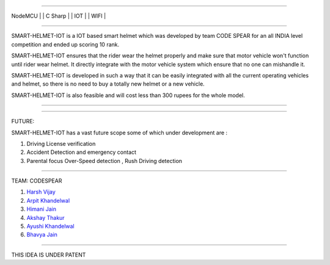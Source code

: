 .. image:: https://raw.githubusercontent.com/hvijaycse/SMART-HELMET-IOT-/master/graphics/LOGOplain.png
    :target: https://github.com/hvijaycse/SMART-HELMET-IOT-
    
=====

| NodeMCU | | C Sharp | | IOT | | WIFI |

=====

SMART-HELMET-IOT is a IOT based smart helmet which was developed by team CODE SPEAR for an all INDIA level competition
and ended up scoring 10 rank.

SMART-HELMET-IOT ensures that the rider wear the helmet properly and make sure that motor vehicle won't function
until rider wear helmet. It directly integrate with the motor vehicle system which ensure that no one can mishandle it.

SMART-HELMET-IOT is developed in such a way that it can be easily integrated with all the current operating vehicles and helmet,
so there is no need to buy a totally new helmet or a new vehicle.

SMART-HELMET-IOT is also feasible and will cost less than 300 rupees for the whole model.



=====


.. image:: https://raw.githubusercontent.com/hvijaycse/SMART-HELMET-IOT-/master/graphics/helmet%20back_side.jpg
    :target: https://github.com/hvijaycse/SMART-HELMET-IOT-


=====


FUTURE:

SMART-HELMET-IOT has a vast future scope some of which under development are :

1) Driving License verification

2) Accident Detection and emergency contact

3) Parental focus Over-Speed detection , Rush Driving detection


=====



TEAM: CODESPEAR

1) `Harsh Vijay <https://www.linkedin.com/in/harsh-vijay>`_

2) `Arpit Khandelwal <https://www.facebook.com/arpit.khandelwal.1276>`_

3) `Himani Jain <https://github.com/jainhimani1999>`_

4) `Akshay Thakur <https://github.com/GHakshay>`_

5) `Ayushi Khandelwal <https://www.facebook.com/anmf.suzen>`_

6) `Bhavya Jain <https://www.facebook.com/bhavya.jain.108>`_



=====

THIS IDEA IS UNDER PATENT       

